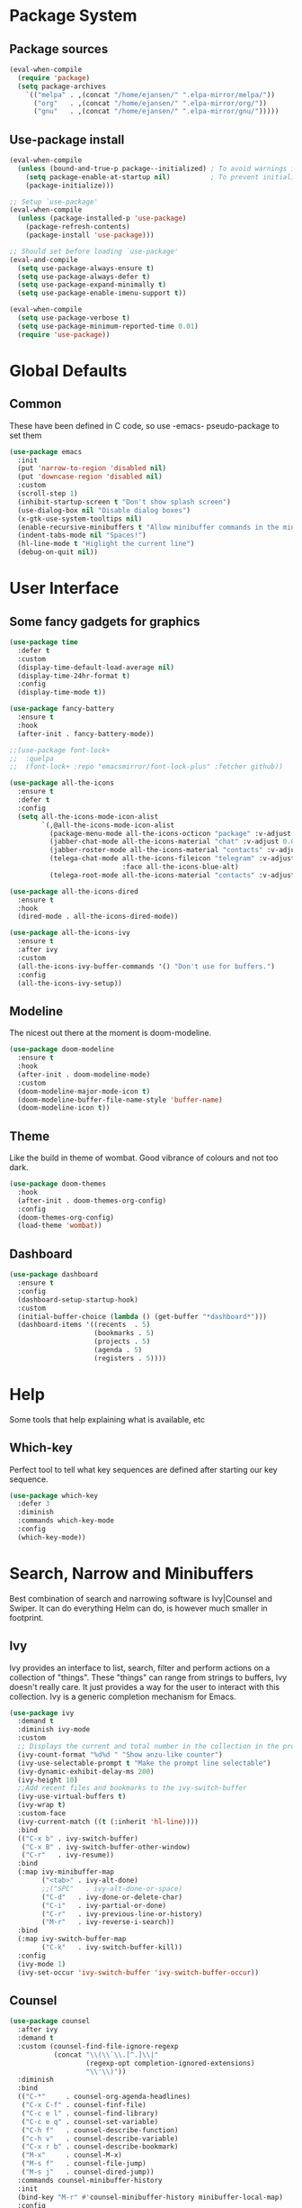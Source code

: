#+PROPERTY: header-args :tangle "~/.emacs.d/init.el" :comments link
* Package System
** Package sources
#+BEGIN_SRC emacs-lisp
(eval-when-compile
  (require 'package)
  (setq package-archives
	`(("melpa" . ,(concat "/home/ejansen/" ".elpa-mirror/melpa/"))
	  ("org"   . ,(concat "/home/ejansen/" ".elpa-mirror/org/"))
	  ("gnu"   . ,(concat "/home/ejansen/" ".elpa-mirror/gnu/")))))
#+END_SRC

** Use-package install
#+BEGIN_SRC emacs-lisp
  (eval-when-compile
    (unless (bound-and-true-p package--initialized) ; To avoid warnings in 27
      (setq package-enable-at-startup nil)          ; To prevent initializing twice
      (package-initialize)))

  ;; Setup `use-package'
  (eval-when-compile
    (unless (package-installed-p 'use-package)
      (package-refresh-contents)
      (package-install 'use-package)))

  ;; Should set before loading `use-package'
  (eval-and-compile
    (setq use-package-always-ensure t)
    (setq use-package-always-defer t)
    (setq use-package-expand-minimally t)
    (setq use-package-enable-imenu-support t))

  (eval-when-compile
    (setq use-package-verbose t)
    (setq use-package-minimum-reported-time 0.01)
    (require 'use-package))
#+END_SRC

* Global Defaults
** Common
These have been defined in C code, so use -emacs- pseudo-package to set them
#+BEGIN_SRC emacs-lisp
  (use-package emacs
    :init
    (put 'narrow-to-region 'disabled nil)
    (put 'downcase-region 'disabled nil)
    :custom
    (scroll-step 1)
    (inhibit-startup-screen t "Don't show splash screen")
    (use-dialog-box nil "Disable dialog boxes")
    (x-gtk-use-system-tooltips nil)
    (enable-recursive-minibuffers t "Allow minibuffer commands in the minibuffer")
    (indent-tabs-mode nil "Spaces!")
    (hl-line-mode t "Higlight the current line")
    (debug-on-quit nil))
#+END_SRC
* User Interface
** Some fancy gadgets for graphics
 #+BEGIN_SRC emacs-lisp
   (use-package time
     :defer t
     :custom
     (display-time-default-load-average nil)
     (display-time-24hr-format t)
     :config
     (display-time-mode t))

   (use-package fancy-battery
     :ensure t
     :hook
     (after-init . fancy-battery-mode))

   ;;(use-package font-lock+
   ;;  :quelpa
   ;;  (font-lock+ :repo "emacsmirror/font-lock-plus" :fetcher github))

   (use-package all-the-icons
     :ensure t
     :defer t
     :config
     (setq all-the-icons-mode-icon-alist
           `(,@all-the-icons-mode-icon-alist
             (package-menu-mode all-the-icons-octicon "package" :v-adjust 0.0)
             (jabber-chat-mode all-the-icons-material "chat" :v-adjust 0.0)
             (jabber-roster-mode all-the-icons-material "contacts" :v-adjust 0.0)
             (telega-chat-mode all-the-icons-fileicon "telegram" :v-adjust 0.0
                               :face all-the-icons-blue-alt)
             (telega-root-mode all-the-icons-material "contacts" :v-adjust 0.0))))

   (use-package all-the-icons-dired
     :ensure t
     :hook
     (dired-mode . all-the-icons-dired-mode))

   (use-package all-the-icons-ivy
     :ensure t
     :after ivy
     :custom
     (all-the-icons-ivy-buffer-commands '() "Don't use for buffers.")
     :config
     (all-the-icons-ivy-setup))
 #+END_SRC

** Modeline
The nicest out there at the moment is doom-modeline. 
 #+BEGIN_SRC emacs-lisp
   (use-package doom-modeline
     :ensure t
     :hook
     (after-init . doom-modeline-mode)
     :custom
     (doom-modeline-major-mode-icon t)
     (doom-modeline-buffer-file-name-style 'buffer-name)
     (doom-modeline-icon t))
 #+END_SRC

** Theme
Like the build in theme of wombat. Good vibrance of colours and not too dark.
 #+BEGIN_SRC emacs-lisp
   (use-package doom-themes
     :hook
     (after-init . doom-themes-org-config)
     :config
     (doom-themes-org-config)
     (load-theme 'wombat))
 #+END_SRC

** Dashboard
#+BEGIN_SRC emacs-lisp
  (use-package dashboard
    :ensure t
    :config
    (dashboard-setup-startup-hook)
    :custom
    (initial-buffer-choice (lambda () (get-buffer "*dashboard*")))
    (dashboard-items '((recents  . 5)
                       (bookmarks . 5)
                       (projects . 5)
                       (agenda . 5)
                       (registers . 5))))
#+END_SRC
* Help
Some tools that help explaining what is available, etc
** Which-key
Perfect tool to tell what key sequences are defined after starting our key sequence.
#+BEGIN_SRC emacs-lisp
  (use-package which-key
    :defer 3
    :diminish
    :commands which-key-mode
    :config
    (which-key-mode))
#+END_SRC
* Search, Narrow and Minibuffers
Best combination of search and narrowing software is Ivy|Counsel and Swiper.
It can do everything Helm can do, is however much smaller in footprint.
** Ivy
Ivy provides an interface to list, search, filter and perform actions on a collection of "things". These "things" can range from strings to buffers, Ivy doesn't really care. It just provides a way for the user to interact with this collection. 
Ivy is a generic completion mechanism for Emacs.
#+BEGIN_SRC emacs-lisp
  (use-package ivy
    :demand t
    :diminish ivy-mode
    :custom
    ;; Displays the current and total number in the collection in the prompt
    (ivy-count-format "%d%d " "Show anzu-like counter")
    (ivy-use-selectable-prompt t "Make the prompt line selectable")
    (ivy-dynamic-exhibit-delay-ms 200)
    (ivy-height 10)
    ;;Add recent files and bookmarks to the ivy-switch-buffer
    (ivy-use-virtual-buffers t)
    (ivy-wrap t)
    :custom-face
    (ivy-current-match ((t (:inherit 'hl-line))))
    :bind
    (("C-x b" . ivy-switch-buffer)
     ("C-x B" . ivy-switch-buffer-other-window)
     ("C-r"   . ivy-resume))
    :bind
    (:map ivy-minibuffer-map
          ("<tab>" . ivy-alt-done)
          ;;("SPC"   . ivy-alt-done-or-space)
          ("C-d"   . ivy-done-or-delete-char)
          ("C-i"   . ivy-partial-or-done)
          ("C-r"   . ivy-previous-line-or-history)
          ("M-r"   . ivy-reverse-i-search))
    :bind
    (:map ivy-switch-buffer-map
          ("C-k"   . ivy-switch-buffer-kill))
    :config
    (ivy-mode 1)
    (ivy-set-occur 'ivy-switch-buffer 'ivy-switch-buffer-occur))
#+END_SRC
** Counsel
#+BEGIN_SRC emacs-lisp
  (use-package counsel
    :after ivy
    :demand t
    :custom (counsel-find-file-ignore-regexp
             (concat "\\(\\`\\.[^.]\\|"
                     (regexp-opt completion-ignored-extensions)
                     "\\'\\)"))
    :diminish
    :bind
    (("C-*"     . counsel-org-agenda-headlines)
     ("C-x C-f" . counsel-finf-file)
     ("C-c e l" . counsel-find-library)
     ("C-c e q" . counsel-set-variable)
     ("C-h f"   . counsel-describe-function)
     ("c-h v"   . counsel-describe-variable)
     ("C-x r b" . counsel-describe-bookmark)
     ("M-x"     . counsel-M-x)
     ("M-s f"   . counsel-file-jump)
     ("M-s j"   . counsel-dired-jump))
    :commands counsel-minibuffer-history
    :init
    (bind-key "M-r" #'counsel-minibuffer-history minibuffer-local-map)
    :config
    (add-to-list 'ivy-sort-matches-functions-alist
                 '(counsel-find-file. ivy-sort-files-by-date)))
#+END_SRC
** Swiper
Find text in your buffer, but cleverly.
#+BEGIN_SRC emacs-lisp
  (use-package swiper
    :ensure t
    :after ivy
    :bind
    (:map swiper-map
          ("M-y" . yank)
          ("M-%" . swiper-query-replace)
          ("C-." . swiper-avy)
          ("M-c" . swiper-mc))
    :bind
    (:map isearch-mode-map
         ("C-o" . swiper-from-isearch)))
#+END_SRC
* Version control
One of the main advantages of emacs is everything is text based.
This call for version control using git. Magit is the tool to take advantage of both.
** Magit
#+BEGIN_SRC emacs-lisp
  (use-package magit
    :bind
    (("C-x g"  . magit-status)
     ("C-x G"  . magit-status-with-prefix)))
#+END_SRC
* The end
# Local Variables:
# eval: (add-hook 'after-save-hook (lambda () (org-babel-tangle)(byte-compile-file "~/.emacs.d/init.el")) nil t)
# End:
